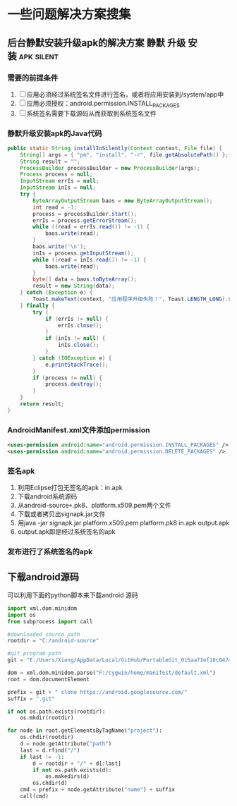 * 一些问题解决方案搜集
** 后台静默安装升级apk的解决方案			:静默:升级:安装:apk:silent:
*** 需要的前提条件
    1. [ ] 应用必须经过系统签名文件进行签名，或者将应用安装到/system/app中
    2. [ ] 应用必须授权：android.permission.INSTALL_PACKAGES
    3. [ ] 系统签名需要下载源码从而获取到系统签名文件
*** 静默升级安装apk的Java代码
#+begin_src java
public static String installInSilently(Context context, File file) {
	String[] args = { "pm", "install", "-r", file.getAbsolutePath() };
	String result = "";
	ProcessBuilder processBuilder = new ProcessBuilder(args);
	Process process = null;
	InputStream errIs = null;
	InputStream inIs = null;
	try {
		ByteArrayOutputStream baos = new ByteArrayOutputStream();
		int read = -1;
		process = processBuilder.start();
		errIs = process.getErrorStream();
		while ((read = errIs.read()) != -1) {
			baos.write(read);
		}
		baos.write('\n');
		inIs = process.getInputStream();
		while ((read = inIs.read()) != -1) {
			baos.write(read);
		}
		byte[] data = baos.toByteArray();
		result = new String(data);
	} catch (Exception e) {
		Toast.makeText(context, "应用程序升级失败！", Toast.LENGTH_LONG).show();
	} finally {
		try {
			if (errIs != null) {
				errIs.close();
			}
			if (inIs != null) {
				inIs.close();
			}
		} catch (IOException e) {
			e.printStackTrace();
		}
		if (process != null) {
			process.destroy();
		}
	}
	return result;
}
#+end_src 
*** AndroidManifest.xml文件添加permission
#+begin_src xml
<uses-permission android:name="android.permission.INSTALL_PACKAGES" />
<uses-permission android:name="android.permission.DELETE_PACKAGES" />
#+end_src
*** 签名apk
    1. 利用Eclipse打包无签名的apk：in.apk
    2. 下载android系统源码
    3. 从android-source\build\target\product\security目录下拷贝出platform.pk8、platform.x509.pem两个文件
    4. 下载或者拷贝出signapk.jar文件
    5. 用java -jar signapk.jar platform.x509.pem platform.pk8 in.apk output.apk
    6. output.apk即是经过系统签名的apk
*** 发布进行了系统签名的apk
** 下载android源码
可以利用下面的python脚本来下载android 源码
#+begin_src python
import xml.dom.minidom
import os
from subprocess import call

#downloaded source path
rootdir = "C:/android-source"

#git program path
git = "E:/Users/Xiong/AppData/Local/GitHub/PortableGit_015aa71ef18c047ce8509ffb2f9e4bb0e3e73f13/bin/git.exe"

dom = xml.dom.minidom.parse("F:/cygwin/home/manifest/default.xml")
root = dom.documentElement

prefix = git + " clone https://android.googlesource.com/"
suffix = ".git"

if not os.path.exists(rootdir):
    os.mkdir(rootdir)

for node in root.getElementsByTagName("project"):
    os.chdir(rootdir)
    d = node.getAttribute("path")
    last = d.rfind("/")
    if last != -1:
        d = rootdir + "/" + d[:last]
        if not os.path.exists(d):
            os.makedirs(d)
        os.chdir(d)
    cmd = prefix + node.getAttribute("name") + suffix
    call(cmd)
#+end_src
